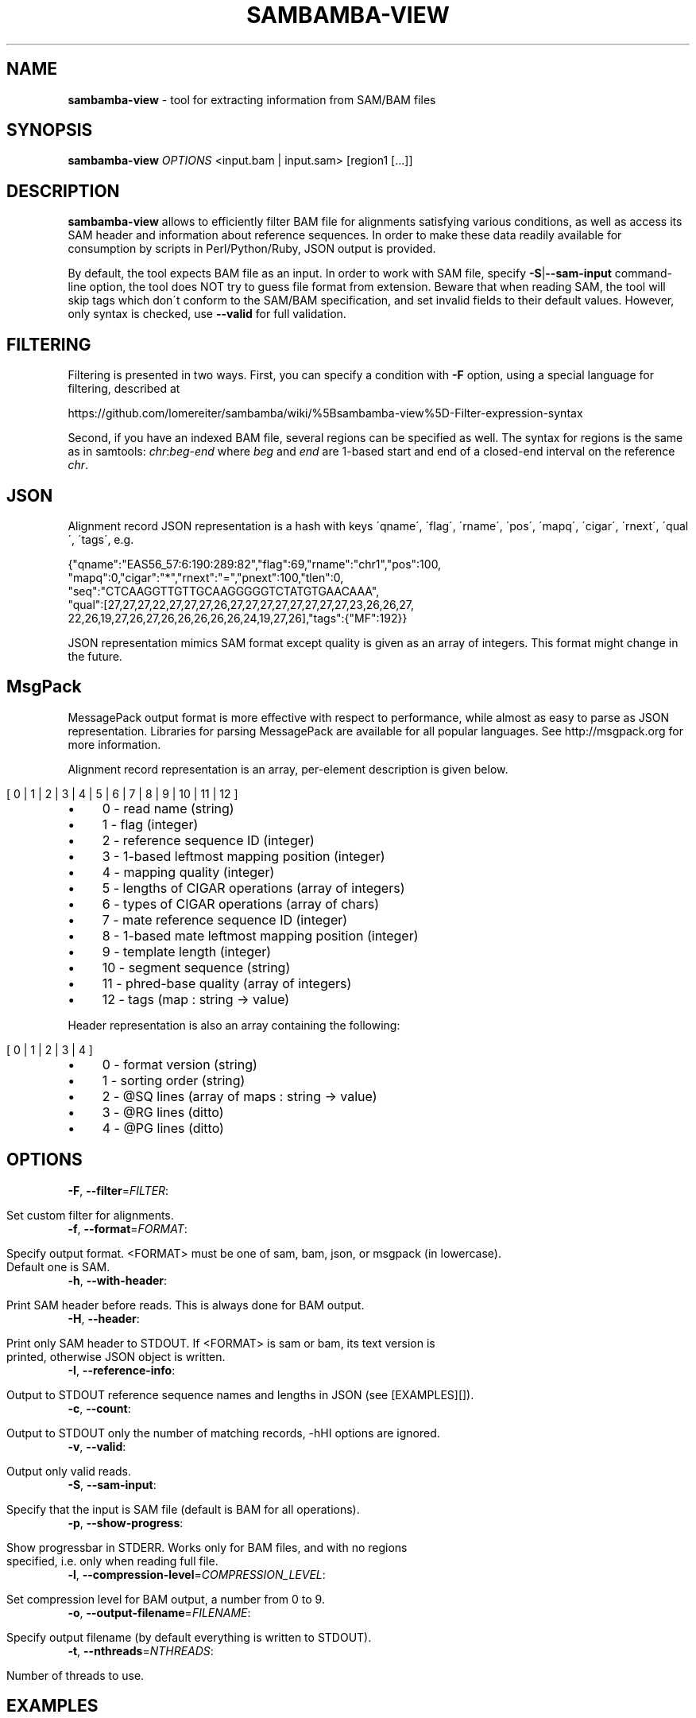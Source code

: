 .\" generated with Ronn/v0.7.3
.\" http://github.com/rtomayko/ronn/tree/0.7.3
.
.TH "SAMBAMBA\-VIEW" "1" "July 2013" "" ""
.
.SH "NAME"
\fBsambamba\-view\fR \- tool for extracting information from SAM/BAM files
.
.SH "SYNOPSIS"
\fBsambamba\-view\fR \fIOPTIONS\fR <input\.bam | input\.sam> [region1 [\.\.\.]]
.
.SH "DESCRIPTION"
\fBsambamba\-view\fR allows to efficiently filter BAM file for alignments satisfying various conditions, as well as access its SAM header and information about reference sequences\. In order to make these data readily available for consumption by scripts in Perl/Python/Ruby, JSON output is provided\.
.
.P
By default, the tool expects BAM file as an input\. In order to work with SAM file, specify \fB\-S\fR|\fB\-\-sam\-input\fR command\-line option, the tool does NOT try to guess file format from extension\. Beware that when reading SAM, the tool will skip tags which don\'t conform to the SAM/BAM specification, and set invalid fields to their default values\. However, only syntax is checked, use \fB\-\-valid\fR for full validation\.
.
.SH "FILTERING"
Filtering is presented in two ways\. First, you can specify a condition with \fB\-F\fR option, using a special language for filtering, described at
.
.P
https://github\.com/lomereiter/sambamba/wiki/%5Bsambamba\-view%5D\-Filter\-expression\-syntax
.
.P
Second, if you have an indexed BAM file, several regions can be specified as well\. The syntax for regions is the same as in samtools: \fIchr\fR:\fIbeg\fR\-\fIend\fR where \fIbeg\fR and \fIend\fR are 1\-based start and end of a closed\-end interval on the reference \fIchr\fR\.
.
.SH "JSON"
Alignment record JSON representation is a hash with keys \'qname\', \'flag\', \'rname\', \'pos\', \'mapq\', \'cigar\', \'rnext\', \'qual\', \'tags\', e\.g\.
.
.P
{"qname":"EAS56_57:6:190:289:82","flag":69,"rname":"chr1","pos":100,
.
.br
"mapq":0,"cigar":"*","rnext":"=","pnext":100,"tlen":0,
.
.br
"seq":"CTCAAGGTTGTTGCAAGGGGGTCTATGTGAACAAA",
.
.br
"qual":[27,27,27,22,27,27,27,26,27,27,27,27,27,27,27,27,23,26,26,27,
.
.br
22,26,19,27,26,27,26,26,26,26,26,24,19,27,26],"tags":{"MF":192}}
.
.P
JSON representation mimics SAM format except quality is given as an array of integers\. This format might change in the future\.
.
.SH "MsgPack"
MessagePack output format is more effective with respect to performance, while almost as easy to parse as JSON representation\. Libraries for parsing MessagePack are available for all popular languages\. See http://msgpack\.org for more information\.
.
.P
Alignment record representation is an array, per\-element description is given below\.
.
.IP "" 4
.
.nf

[ 0 | 1 | 2 | 3 | 4 | 5 | 6 | 7 | 8 | 9 | 10 | 11 | 12 ]
.
.fi
.
.IP "" 0
.
.IP "\(bu" 4
0 \- read name (string)
.
.IP "\(bu" 4
1 \- flag (integer)
.
.IP "\(bu" 4
2 \- reference sequence ID (integer)
.
.IP "\(bu" 4
3 \- 1\-based leftmost mapping position (integer)
.
.IP "\(bu" 4
4 \- mapping quality (integer)
.
.IP "\(bu" 4
5 \- lengths of CIGAR operations (array of integers)
.
.IP "\(bu" 4
6 \- types of CIGAR operations (array of chars)
.
.IP "\(bu" 4
7 \- mate reference sequence ID (integer)
.
.IP "\(bu" 4
8 \- 1\-based mate leftmost mapping position (integer)
.
.IP "\(bu" 4
9 \- template length (integer)
.
.IP "\(bu" 4
10 \- segment sequence (string)
.
.IP "\(bu" 4
11 \- phred\-base quality (array of integers)
.
.IP "\(bu" 4
12 \- tags (map : string \-> value)
.
.IP "" 0
.
.P
Header representation is also an array containing the following:
.
.IP "" 4
.
.nf

[ 0 | 1 | 2 | 3 | 4 ]
.
.fi
.
.IP "" 0
.
.IP "\(bu" 4
0 \- format version (string)
.
.IP "\(bu" 4
1 \- sorting order (string)
.
.IP "\(bu" 4
2 \- @SQ lines (array of maps : string \-> value)
.
.IP "\(bu" 4
3 \- @RG lines (ditto)
.
.IP "\(bu" 4
4 \- @PG lines (ditto)
.
.IP "" 0
.
.SH "OPTIONS"
.
.TP
\fB\-F\fR, \fB\-\-filter\fR=\fIFILTER\fR:
.
.IP "" 4
.
.nf

Set custom filter for alignments\.
.
.fi
.
.IP "" 0

.
.TP
\fB\-f\fR, \fB\-\-format\fR=\fIFORMAT\fR:
.
.IP "" 4
.
.nf

Specify output format\. <FORMAT> must be one of sam, bam, json, or msgpack (in lowercase)\.
Default one is SAM\.
.
.fi
.
.IP "" 0

.
.TP
\fB\-h\fR, \fB\-\-with\-header\fR:
.
.IP "" 4
.
.nf

Print SAM header before reads\. This is always done for BAM output\.
.
.fi
.
.IP "" 0

.
.TP
\fB\-H\fR, \fB\-\-header\fR:
.
.IP "" 4
.
.nf

Print only SAM header to STDOUT\. If <FORMAT> is sam or bam, its text version is
printed, otherwise JSON object is written\.
.
.fi
.
.IP "" 0

.
.TP
\fB\-I\fR, \fB\-\-reference\-info\fR:
.
.IP "" 4
.
.nf

Output to STDOUT reference sequence names and lengths in JSON (see [EXAMPLES][])\.
.
.fi
.
.IP "" 0

.
.TP
\fB\-c\fR, \fB\-\-count\fR:
.
.IP "" 4
.
.nf

Output to STDOUT only the number of matching records, \-hHI options are ignored\.
.
.fi
.
.IP "" 0

.
.TP
\fB\-v\fR, \fB\-\-valid\fR:
.
.IP "" 4
.
.nf

Output only valid reads\.
.
.fi
.
.IP "" 0

.
.TP
\fB\-S\fR, \fB\-\-sam\-input\fR:
.
.IP "" 4
.
.nf

Specify that the input is SAM file (default is BAM for all operations)\.
.
.fi
.
.IP "" 0

.
.TP
\fB\-p\fR, \fB\-\-show\-progress\fR:
.
.IP "" 4
.
.nf

Show progressbar in STDERR\. Works only for BAM files, and with no regions
specified, i\.e\. only when reading full file\.
.
.fi
.
.IP "" 0

.
.TP
\fB\-l\fR, \fB\-\-compression\-level\fR=\fICOMPRESSION_LEVEL\fR:
.
.IP "" 4
.
.nf

Set compression level for BAM output, a number from 0 to 9\.
.
.fi
.
.IP "" 0

.
.TP
\fB\-o\fR, \fB\-\-output\-filename\fR=\fIFILENAME\fR:
.
.IP "" 4
.
.nf

Specify output filename (by default everything is written to STDOUT)\.
.
.fi
.
.IP "" 0

.
.TP
\fB\-t\fR, \fB\-\-nthreads\fR=\fINTHREADS\fR:
.
.IP "" 4
.
.nf

Number of threads to use\.
.
.fi
.
.IP "" 0

.
.SH "EXAMPLES"
Print basic reference sequence information:
.
.IP "" 4
.
.nf

 $ sambamba\-view \-\-reference\-info ex1_header\.bam
 [{"name":"chr1","length":1575},{"name":"chr2","length":1584}]
.
.fi
.
.IP "" 0
.
.P
Count reads with mapping quality not less than 50:
.
.IP "" 4
.
.nf

 $ sambamba\-view \-c \-F "mapping_quality >= 50" ex1_header\.bam
 3124
.
.fi
.
.IP "" 0
.
.P
Count properly paired reads overlapping 100\.\.200 on chr1:
.
.IP "" 4
.
.nf

 $ sambamba\-view \-c \-F "proper_pair" ex1_header\.bam chr1:100\-200
 39
.
.fi
.
.IP "" 0
.
.P
Output header in JSON format:
.
.IP "" 4
.
.nf

 $ sambamba\-view \-\-header \-\-format=json ex1_header\.bam
 {"format_version":"1\.3","rg_lines":[],
  "sq_lines":[{"sequence_length":1575,"species":"","uri":"",
  "sequence_name":"chr1","assembly":"","md5":""},
  {"sequence_length":1584,"species":"","uri":"",
  "sequence_name":"chr2","assembly":"","md5":""}],
  "sorting_order":"coordinate","pg_lines":[]}
.
.fi
.
.IP "" 0
.
.SH "BUGS"
There\'s no way to see validation error messages or to set validation stringency at the moment\.
